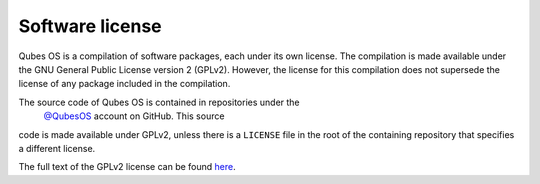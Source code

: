 ================
Software license
================


Qubes OS is a compilation of software packages, each under its own
license. The compilation is made available under the GNU General Public
License version 2 (GPLv2). However, the license for this compilation
does not supersede the license of any package included in the
compilation.

The source code of Qubes OS is contained in repositories under the
 `@QubesOS <https://github.com/QubesOS>`__ account on GitHub. This source
code is made available under GPLv2, unless there is a ``LICENSE`` file
in the root of the containing repository that specifies a different
license.

The full text of the GPLv2 license can be found
`here <https://www.gnu.org/licenses/gpl-2.0.html>`__.
